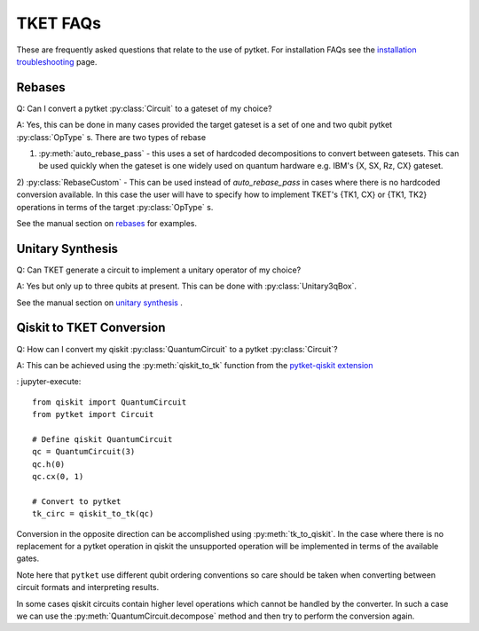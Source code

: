 TKET FAQs
~~~~~~~~~
These are frequently asked questions that relate to the use of pytket. For installation FAQs see the `installation troubleshooting <https://cqcl.github.io/tket/pytket/api/install.html>`_ page. 

Rebases
-------
Q: Can I convert a pytket :py:class:`Circuit` to a gateset of my choice?

A: Yes, this can be done in many cases provided the target gateset is a set of one and two qubit pytket :py:class:`OpType` s.
There are two types of rebase 

1) :py:meth:`auto_rebase_pass` - this uses a set of hardcoded decompositions to convert between gatesets. This can be used quickly when the gateset is one widely used on quantum hardware e.g. IBM's {X, SX, Rz, CX} gateset.

2) :py:class:`RebaseCustom` - This can be used instead of `auto_rebase_pass` in cases where there is no hardcoded conversion available. 
In this case the user will have to specify how to implement TKET's {TK1, CX} or {TK1, TK2} operations in terms of the target :py:class:`OpType` s. 

See the manual section on `rebases <https://cqcl.github.io/pytket/manual/manual_compiler.html#rebases>`_ for examples.

Unitary Synthesis
-----------------
Q: Can TKET generate a circuit to implement a unitary operator of my choice?

A: Yes but only up to three qubits at present. This can be done with :py:class:`Unitary3qBox`.

See the manual section on `unitary synthesis <https://cqcl.github.io/pytket/manual/manual_circuit.html#boxes-for-unitary-synthesis>`_ .


Qiskit to TKET Conversion
-------------------------

Q: How can I convert my qiskit :py:class:`QuantumCircuit` to a pytket :py:class:`Circuit`?

A: This can be achieved using the :py:meth:`qiskit_to_tk` function from the `pytket-qiskit extension <https://cqcl.github.io/pytket-qiskit/api/index.html>`_

: jupyter-execute::

    from qiskit import QuantumCircuit
    from pytket import Circuit

    # Define qiskit QuantumCircuit
    qc = QuantumCircuit(3)
    qc.h(0)
    qc.cx(0, 1)

    # Convert to pytket
    tk_circ = qiskit_to_tk(qc)

Conversion in the opposite direction can be accomplished using :py:meth:`tk_to_qiskit`. In the case where there is no replacement for a pytket operation in qiskit the unsupported operation will be implemented in terms of the available gates.

Note here that ``pytket`` use different qubit ordering conventions so care should be taken when 
converting between circuit formats and interpreting results.

In some cases qiskit circuits contain higher level operations which cannot be handled by the converter. 
In such a case we can use the :py:meth:`QuantumCircuit.decompose` method and then try to perform the conversion again. 


